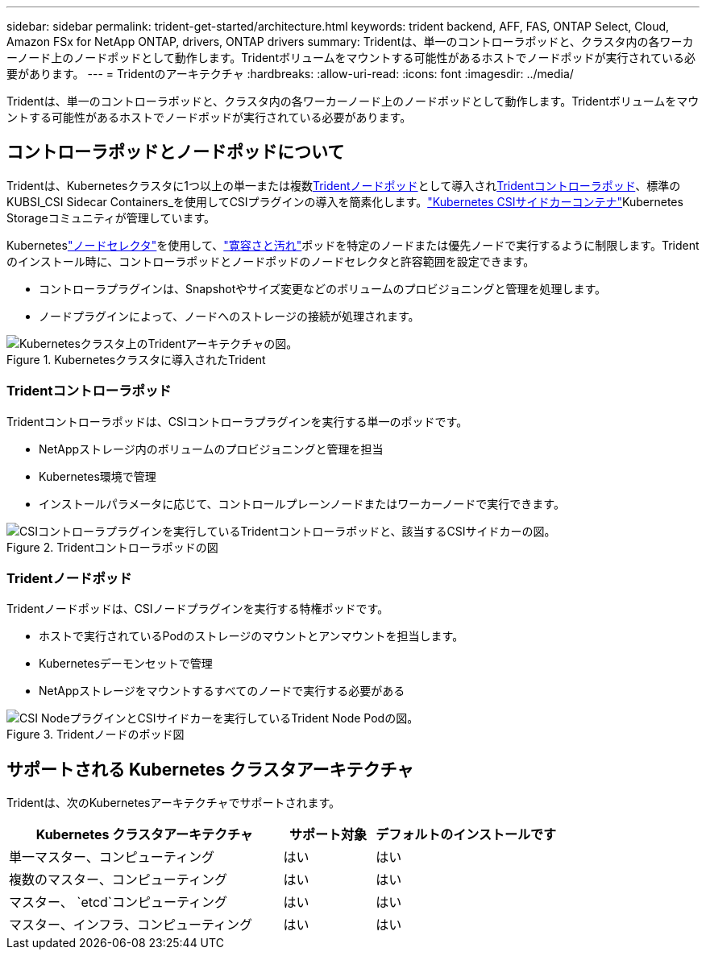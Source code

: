 ---
sidebar: sidebar 
permalink: trident-get-started/architecture.html 
keywords: trident backend, AFF, FAS, ONTAP Select, Cloud, Amazon FSx for NetApp ONTAP, drivers, ONTAP drivers 
summary: Tridentは、単一のコントローラポッドと、クラスタ内の各ワーカーノード上のノードポッドとして動作します。Tridentボリュームをマウントする可能性があるホストでノードポッドが実行されている必要があります。 
---
= Tridentのアーキテクチャ
:hardbreaks:
:allow-uri-read: 
:icons: font
:imagesdir: ../media/


[role="lead"]
Tridentは、単一のコントローラポッドと、クラスタ内の各ワーカーノード上のノードポッドとして動作します。Tridentボリュームをマウントする可能性があるホストでノードポッドが実行されている必要があります。



== コントローラポッドとノードポッドについて

Tridentは、Kubernetesクラスタに1つ以上の単一または複数<<Tridentノードポッド>>として導入され<<Tridentコントローラポッド>>、標準のKUBSI_CSI Sidecar Containers_を使用してCSIプラグインの導入を簡素化します。link:https://kubernetes-csi.github.io/docs/sidecar-containers.html["Kubernetes CSIサイドカーコンテナ"^]Kubernetes Storageコミュニティが管理しています。

Kuberneteslink:https://kubernetes.io/docs/concepts/scheduling-eviction/assign-pod-node/["ノードセレクタ"^]を使用して、link:https://kubernetes.io/docs/concepts/scheduling-eviction/taint-and-toleration/["寛容さと汚れ"^]ポッドを特定のノードまたは優先ノードで実行するように制限します。Tridentのインストール時に、コントローラポッドとノードポッドのノードセレクタと許容範囲を設定できます。

* コントローラプラグインは、Snapshotやサイズ変更などのボリュームのプロビジョニングと管理を処理します。
* ノードプラグインによって、ノードへのストレージの接続が処理されます。


.Kubernetesクラスタに導入されたTrident
image::../media/trident-arch.png[Kubernetesクラスタ上のTridentアーキテクチャの図。]



=== Tridentコントローラポッド

Tridentコントローラポッドは、CSIコントローラプラグインを実行する単一のポッドです。

* NetAppストレージ内のボリュームのプロビジョニングと管理を担当
* Kubernetes環境で管理
* インストールパラメータに応じて、コントロールプレーンノードまたはワーカーノードで実行できます。


.Tridentコントローラポッドの図
image::../media/controller-pod.png[CSIコントローラプラグインを実行しているTridentコントローラポッドと、該当するCSIサイドカーの図。]



=== Tridentノードポッド

Tridentノードポッドは、CSIノードプラグインを実行する特権ポッドです。

* ホストで実行されているPodのストレージのマウントとアンマウントを担当します。
* Kubernetesデーモンセットで管理
* NetAppストレージをマウントするすべてのノードで実行する必要がある


.Tridentノードのポッド図
image::../media/node-pod.png[CSI NodeプラグインとCSIサイドカーを実行しているTrident Node Podの図。]



== サポートされる Kubernetes クラスタアーキテクチャ

Tridentは、次のKubernetesアーキテクチャでサポートされます。

[cols="3,1,2"]
|===
| Kubernetes クラスタアーキテクチャ | サポート対象 | デフォルトのインストールです 


| 単一マスター、コンピューティング | はい  a| 
はい



| 複数のマスター、コンピューティング | はい  a| 
はい



| マスター、 `etcd`コンピューティング | はい  a| 
はい



| マスター、インフラ、コンピューティング | はい  a| 
はい

|===
